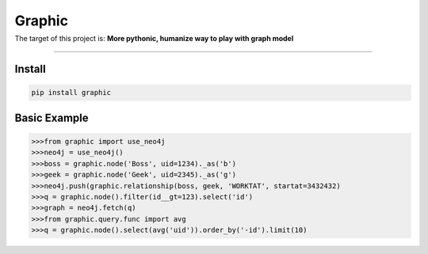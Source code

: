 =========================
Graphic
=========================

|Pypi Release| |Python Version| |Build Status| |Coverage Status|
=========================================================================


The target of this project is:
**More pythonic, humanize way to play with graph model**

------------

Install
"""""""""""""""""""""""""

.. code-block:: bash

    pip install graphic



Basic Example
"""""""""""""""""""""""""

.. code-block:: python

    >>>from graphic import use_neo4j
    >>>neo4j = use_neo4j()
    >>>boss = graphic.node('Boss', uid=1234)._as('b')
    >>>geek = graphic.node('Geek', uid=2345)._as('g')
    >>>neo4j.push(graphic.relationship(boss, geek, 'WORKTAT', startat=3432432)
    >>>q = graphic.node().filter(id__gt=123).select('id')
    >>>graph = neo4j.fetch(q)
    >>>from graphic.query.func import avg
    >>>q = graphic.node().select(avg('uid')).order_by('-id').limit(10)



.. |Pypi Release| image:: https://img.shields.io/pypi/v/graphic.svg
.. |Python Version| image:: https://img.shields.io/pypi/pyversions/graphic.svg
.. |Build Status| image:: https://travis-ci.org/chuter/graphic.svg?branch=master
.. |Coverage Status| image:: https://codecov.io/gh/chuter/graphic/branch/master/graph/badge.svg
  :target: https://codecov.io/gh/chuter/graphic
